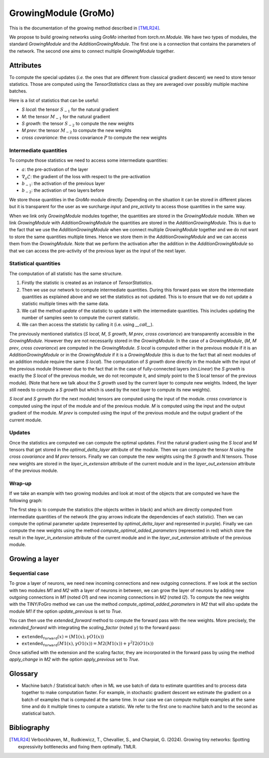 GrowingModule (GroMo)
=====================

This is the documentation of the growing method described in [TMLR24]_.

We propose to build growing networks using `GroMo` inherited from `torch.nn.Module`. We have two types of modules, the standard `GrowingModule` and the `AdditionGrowingModule`. The first one is a connection that contains the parameters of the network. The second one aims to connect multiple `GrowingModule` together.

=====================
Attributes
=====================

To compute the special updates (*i.e.* the ones that are different from classical gradient descent) we need to store tensor statistics. Those are computed using the `TensorStatistics` class as they are averaged over possibly multiple machine batches.

Here is a list of statistics that can be useful:

- `S local`: the tensor :math:`S_{-1}` for the natural gradient
- `M`: the tensor :math:`M_{-1}` for the natural gradient
- `S growth`: the tensor :math:`S_{-2}` to compute the new weights
- `M prev`: the tensor :math:`M_{-2}` to compute the new weights
- `cross covariance`: the cross covariance :math:`P` to compute the new weights


Intermediate quantities
------------------------

To compute those statistics we need to access some intermediate quantities:

- :math:`a`: the pre-activation of the layer
- :math:`\nabla_{a} \mathcal{L}`: the gradient of the loss with respect to the pre-activation
- :math:`b_{-1}`: the activation of the previous layer
- :math:`b_{-2}`: the activation of two layers before

We store those quantities in the `GroMo` module directly. Depending on the situation it can be stored in different places but it is transparent for the user as we surcharge `input` and `pre_activity` to access those quantities in the same way.

.. image:: images/gromo_links.png
    :width: 800px
    :align: center
    :height: 565px
    :alt: Where are quantities stored ?

When we link only `GrowingModule` modules together, the quantities are stored in the `GrowingModule` module. When we link `GrowingModule` with `AdditionGrowingModule` the quantities are stored in the `AdditionGrowingModule`.  This is due to the fact that we use the `AdditionGrowingModule` when we connect multiple `GrowingModule` together and we do not want to store the same quantities multiple times. Hence we store them in the `AdditionGrowingModule` and we can access them from the `GrowingModule`. Note that we perform the activation after the addition in the `AdditionGrowingModule` so that we can access the pre-activity of the previous layer as the input of the next layer.


Statistical quantities
------------------------

The computation of all statistic has the same structure.

1. Firstly the statistic is created as an instance of `TensorStatistics`.
2. Then we use our network to compute intermediate quantities. During this forward pass we store the intermediate quantities as explained above and we set the statistics as not updated. This is to ensure that we do not update a statistic multiple times with the same data.
3. We call the method `update` of the statistic to update it with the intermediate quantities. This includes updating the number of samples seen to compute the current statistic.
4. We can then access the statistic by calling it (i.e. using `__call__`).

The previously mentioned statistics (`S local`, `M`, `S growth`, `M prev`, `cross covariance`) are transparently accessible in the `GrowingModule`. However they are not necessarily stored in the `GrowingModule`. In the case of a `GrowingModule`,  (`M`, `M prev`, `cross covariance`) are computed in the `GrowingModule`. `S local` is computed either in the previous module if it is an `AdditionGrowingModule` or in the `GrowingModule` if it is a `GrowingModule` (this is due to the fact that all next modules of an addition module require the same `S local`). The computation of `S growth` done directly in the module with the input of the previous module (However due to the fact that in the case of fully-connected layers (`nn.Linear`) the `S growth` is exactly the `S local` of the previous module, we do not recompute it, and simply point to the S local tensor of the previous module). (Note that here we talk about the `S growth` used by the current layer to compute new weights. Indeed, the layer still needs to compute a `S growth` but which is used by the next layer to compute its new weights).

`S local` and `S growth` (for the next module) tensors are computed using the input of the module. `cross covariance` is computed using the input of the module and of the previous module. `M` is computed using the input and the output gradient of the module. `M prev` is computed using the input of the previous module and the output gradient of the current module.


Updates
--------

Once the statistics are computed we can compute the optimal updates. First the natural gradient using the `S local` and `M` tensors that get stored in the `optimal_delta_layer` attribute of the module. Then we can compute the tensor `N` using the `cross covariance` and `M prev` tensors. Finally we can compute the new weights using the `S growth` and `N` tensors. Those new weights are stored in the `layer_in_extension` attribute of the current module and in the `layer_out_extension` attribute of the previous module.

Wrap-up
---------------------

If we take an example with two growing modules and look at most of the objects that are computed we have the following graph:

.. image:: images/gromo_statistics.png
    :width: 800px
    :align: center
    :height: 565px
    :alt: computation graph of the statistics

The first step is to compute the statistics (the objects written in black) and which are directly computed from intermediate quantities of the network (the gray arrows indicate the dependencies of each statistic). Then we can compute the optimal parameter update (represented by `optimal_delta_layer` and represented in purple). Finally we can compute the new weights using the method `compute_optimal_added_parameters` (represented in red) which store the result in the `layer_in_extension` attribute of the current module and in the `layer_out_extension` attribute of the previous module.

=====================
Growing a layer
=====================

Sequential case
----------------

To grow a layer of neurons, we need new incoming connections and new outgoing connections. If we look at the section with two modules `M1` and `M2` with a layer of neurons in between, we can grow the layer of neurons by adding new outgoing connections in `M1` (noted `O1`) and new incoming connections in `M2` (noted `I2`). To compute the new weights with the TINY/FoGro method we can use the method `compute_optimal_added_parameters` in `M2` that will also update the module `M1` if the option `update_previous` is set to `True`.

You can then use the `extended_forward` method to compute the forward pass with the new weights. More precisely, the `extended_forward` with integrating the `scaling_factor` (noted :math:`\gamma`) to the forward pass:

- :math:`\texttt{extended_forward}(x) = (M1(x), \gamma  O1(x))`
- :math:`\texttt{extended_forward}(M1(x), \gamma  O1(x)) = M2(M1(x)) + \gamma^2  I2(O1(x))`

Once satisfied with the extension and the scaling factor, they are incorporated in the forward pass by using the method `apply_change` in `M2` with the option `apply_previous` set to `True`.

=====================
Glossary
=====================

- Machine batch / Statistical batch: often in ML we use batch of data to estimate quantities and to process data together to make computation faster. For example, in stochastic gradient descent we estimate the gradient on a batch of examples that is computed at the same time. In our case we can compute multiple examples at the same time and do it multiple times to compute a statistic. We refer to the first one to machine batch and to the second as statistical batch.

=============
Bibliography
=============

.. [TMLR24] Verbockhaven, M., Rudkiewicz, T., Chevallier, S., and Charpiat, G.
        (2024). Growing tiny networks: Spotting expressivity bottlenecks and
        fixing them optimally. TMLR.
